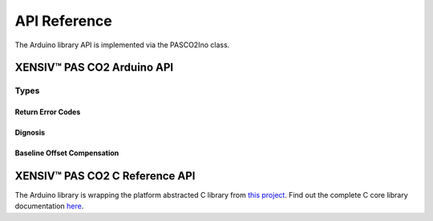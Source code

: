 .. _api-ref:

API Reference
=============

The Arduino library API is implemented via the PASCO2Ino class.

XENSIV™ PAS CO2 Arduino API
---------------------------

.. doxygenclass:: PASCO2Ino
   :members:

Types
""""" 

Return Error Codes
^^^^^^^^^^^^^^^^^^

.. doxygentypedef:: Error_t 

.. doxygendefine:: XENSIV_PASCO2_OK
.. doxygendefine:: XENSIV_PASCO2_ERR_COMM
.. doxygendefine:: XENSIV_PASCO2_ERR_WRITE_TOO_LARGE
.. doxygendefine:: XENSIV_PASCO2_ERR_NOT_READY
.. doxygendefine:: XENSIV_PASCO2_ICCERR
.. doxygendefine:: XENSIV_PASCO2_ORVS
.. doxygendefine:: XENSIV_PASCO2_ORTMP
.. doxygendefine:: XENSIV_PASCO2_READ_NRDY

Dignosis 
^^^^^^^^

.. doxygentypedef:: Diag_t

.. doxygenunion:: xensiv_pasco2_status_t

Baseline Offset Compensation
^^^^^^^^^^^^^^^^^^^^^^^^^^^^

.. doxygentypedef:: ABOC_t 

.. doxygenenum:: xensiv_pasco2_boc_cfg_t

XENSIV™ PAS CO2 C Reference API
------------------------------

The Arduino library is wrapping the platform abstracted C library from `this project <https://github.com/Infineon/sensor-xensiv-pasco2>`_. 
Find out the complete C core library documentation `here <https://infineon.github.io/sensor-xensiv-pasco2/html/index.html>`_.